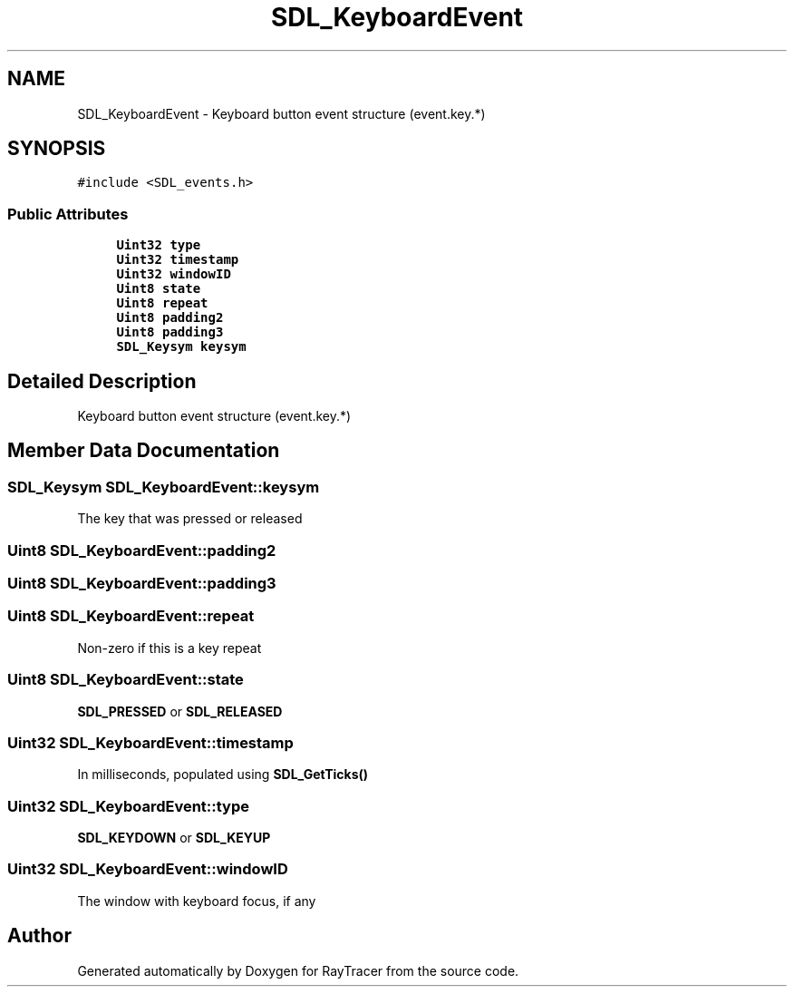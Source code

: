 .TH "SDL_KeyboardEvent" 3 "Mon Jan 24 2022" "Version 1.0" "RayTracer" \" -*- nroff -*-
.ad l
.nh
.SH NAME
SDL_KeyboardEvent \- Keyboard button event structure (event\&.key\&.*)  

.SH SYNOPSIS
.br
.PP
.PP
\fC#include <SDL_events\&.h>\fP
.SS "Public Attributes"

.in +1c
.ti -1c
.RI "\fBUint32\fP \fBtype\fP"
.br
.ti -1c
.RI "\fBUint32\fP \fBtimestamp\fP"
.br
.ti -1c
.RI "\fBUint32\fP \fBwindowID\fP"
.br
.ti -1c
.RI "\fBUint8\fP \fBstate\fP"
.br
.ti -1c
.RI "\fBUint8\fP \fBrepeat\fP"
.br
.ti -1c
.RI "\fBUint8\fP \fBpadding2\fP"
.br
.ti -1c
.RI "\fBUint8\fP \fBpadding3\fP"
.br
.ti -1c
.RI "\fBSDL_Keysym\fP \fBkeysym\fP"
.br
.in -1c
.SH "Detailed Description"
.PP 
Keyboard button event structure (event\&.key\&.*) 
.SH "Member Data Documentation"
.PP 
.SS "\fBSDL_Keysym\fP SDL_KeyboardEvent::keysym"
The key that was pressed or released 
.SS "\fBUint8\fP SDL_KeyboardEvent::padding2"

.SS "\fBUint8\fP SDL_KeyboardEvent::padding3"

.SS "\fBUint8\fP SDL_KeyboardEvent::repeat"
Non-zero if this is a key repeat 
.SS "\fBUint8\fP SDL_KeyboardEvent::state"
\fBSDL_PRESSED\fP or \fBSDL_RELEASED\fP 
.SS "\fBUint32\fP SDL_KeyboardEvent::timestamp"
In milliseconds, populated using \fBSDL_GetTicks()\fP 
.SS "\fBUint32\fP SDL_KeyboardEvent::type"
\fBSDL_KEYDOWN\fP or \fBSDL_KEYUP\fP 
.SS "\fBUint32\fP SDL_KeyboardEvent::windowID"
The window with keyboard focus, if any 

.SH "Author"
.PP 
Generated automatically by Doxygen for RayTracer from the source code\&.
